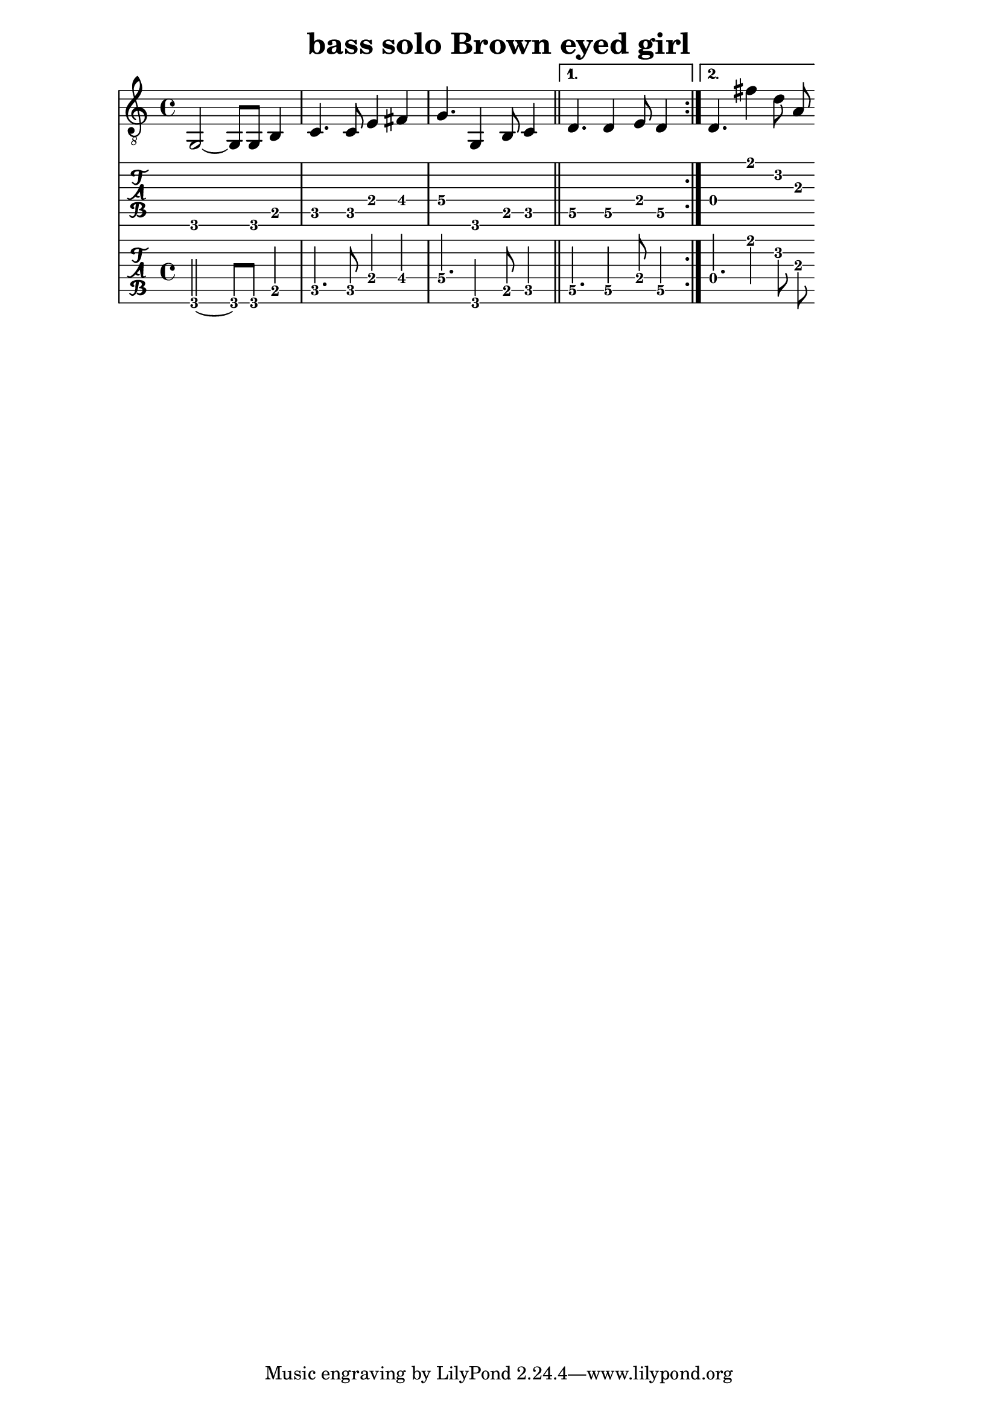 \version "2.18.2"

%{
Welcome to LilyPond
%}

\header{
  title = "bass solo Brown eyed girl"
}


mynotes = {
  \repeat volta 2 {
		g,2~ g,8 g,8 b,4 
		c4. c8  e4 fis4
		g4.\4 g,4 b,8 c4 \bar "||" 
  }
  \alternative {
     { d4.\5 d4\5 e8 d4\5 }
     { d4.\4 fis'4 d'8 a8}
  }

}


<<

  \new Voice \with {
%	\set midiInstrument = #"flute"
    \omit StringNumber
  } {
%    \clef "bass_8"
	\clef "G_8"
    \mynotes
  }

  \new TabStaff \with {
    stringTunings = #guitar-tuning
  } {
    \mynotes
  }

  \new TabStaff \with {
    \tabFullNotation
    stringTunings = #guitar-tuning
  } {
    \mynotes
  }



>>



